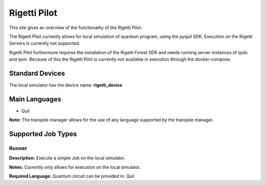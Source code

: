 Rigetti Pilot
================

This site gives an overview of the functionality of the Rigetti Pilot.

The Rigetti Pilot currently allows for local simulation of quantum program, using the pyquil SDK.
Execution on the Rigetti Servers is currently not supported.

Rigetti Pilot furthermore requires the installation of the Rigetti Forest SDK and needs running server instances of
quilc and qvm. Because of this the Rigetti Pilot is currently not available in execution through the docker-compose.


Standard Devices
^^^^^^^^^^^^^^^^^^

The local simulator has the device name: **rigetti_device**

Main Languages
^^^^^^^^^^^^^^^^^^^^

* Quil
**Note:** The transpile manager allows for the use of any language supported by the transpile manager.

Supported Job Types
^^^^^^^^^^^^^^^^^^^^

Runner
*******

**Description:** Execute a simple Job on the local simulator.

**Notes:** Currently only allows for execution on the local simulator.

**Required Language:** Quantum circuit can be provided in: Quil
